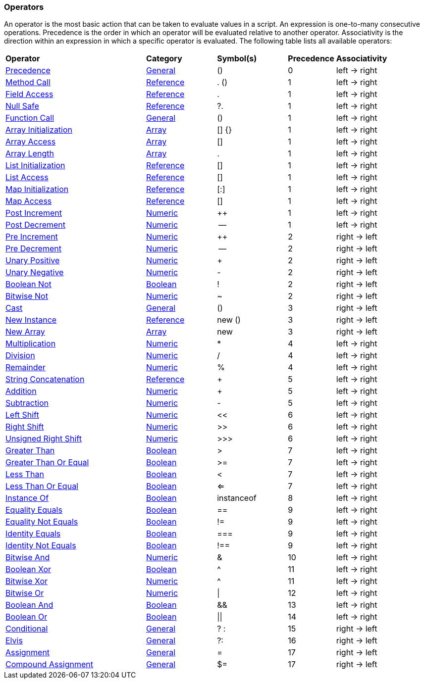 [[painless-operators]]
=== Operators

An operator is the most basic action that can be taken to evaluate values in a
script. An expression is one-to-many consecutive operations.  Precedence is the
order in which an operator will be evaluated relative to another operator.
Associativity is the direction within an expression in which a specific operator
is evaluated.  The following table lists all available operators:

[cols="<6,<3,^3,^2,^4"]
|====
| *Operator*                                       | *Category*                                  | *Symbol(s)* | *Precedence* | *Associativity*
| <<precedence-operator, Precedence>>                       | <<painless-operators-general, General>>     | ()          | 0            | left -> right
| <<method-call-operator, Method Call>>                     | <<painless-operators-reference, Reference>> | . ()        | 1            | left -> right
| <<field-access-operator, Field Access>>                   | <<painless-operators-reference, Reference>> | .           | 1            | left -> right
| <<null-safe-operator, Null Safe>>                         | <<painless-operators-reference, Reference>> | ?.          | 1            | left -> right
| <<function-call-operator, Function Call>>                 | <<painless-operators-general, General>>     | ()          | 1            | left -> right
| <<array-initialization-operator, Array Initialization>>   | <<painless-operators-array, Array>>         | [] {}       | 1            | left -> right
| <<array-access-operator, Array Access>>                   | <<painless-operators-array, Array>>         | []          | 1            | left -> right
| <<array-length-operator, Array Length>>                   | <<painless-operators-array, Array>>         | .           | 1            | left -> right
| <<list-initialization-operator, List Initialization>>     | <<painless-operators-reference, Reference>> | []          | 1            | left -> right
| <<list-access-operator, List Access>>                     | <<painless-operators-reference, Reference>> | []          | 1            | left -> right
| <<map-initialization-operator, Map Initialization>>       | <<painless-operators-reference, Reference>> | [:]         | 1            | left -> right
| <<map-access-operator, Map Access>>                       | <<painless-operators-reference, Reference>> | []          | 1            | left -> right
| <<post-increment-operator, Post Increment>>               | <<painless-operators-numeric, Numeric>>     | ++          | 1            | left -> right
| <<post-decrement-operator, Post Decrement>>               | <<painless-operators-numeric, Numeric>>     | --          | 1            | left -> right
| <<pre-increment-operator, Pre Increment>>                 | <<painless-operators-numeric, Numeric>>     | ++          | 2            | right -> left
| <<pre-decrement-operator, Pre Decrement>>                 | <<painless-operators-numeric, Numeric>>     | --          | 2            | right -> left
| <<unary-positive-operator, Unary Positive>>               | <<painless-operators-numeric, Numeric>>     | +           | 2            | right -> left
| <<unary-negative-operator, Unary Negative>>               | <<painless-operators-numeric, Numeric>>     | -           | 2            | right -> left
| <<boolean-not-operator, Boolean Not>>                     | <<painless-operators-boolean, Boolean>>     | !           | 2            | right -> left
| <<bitwise-not-operator, Bitwise Not>>                     | <<painless-operators-numeric, Numeric>>     | ~           | 2            | right -> left
| <<cast-operator, Cast>>                                   | <<painless-operators-general, General>>     | ()          | 3            | right -> left
| <<new-instance-operator, New Instance>>                   | <<painless-operators-reference, Reference>> | new ()      | 3            | right -> left
| <<new-array-operator, New Array>>                         | <<painless-operators-array, Array>>         | new         | 3            | right -> left
| <<multiplication-operator, Multiplication>>               | <<painless-operators-numeric, Numeric>>     | *           | 4            | left -> right
| <<division-operator, Division>>                           | <<painless-operators-numeric, Numeric>>     | /           | 4            | left -> right
| <<remainder-operator, Remainder>>                         | <<painless-operators-numeric, Numeric>>     | %           | 4            | left -> right
| <<string-concatenation-operator, String Concatenation>>   | <<painless-operators-reference, Reference>> | +           | 5            | left -> right
| <<addition-operator, Addition>>                           | <<painless-operators-numeric, Numeric>>     | +           | 5            | left -> right
| <<subtraction-operator, Subtraction>>                     | <<painless-operators-numeric, Numeric>>     | -           | 5            | left -> right
| <<left-shift-operator, Left Shift>>                       | <<painless-operators-numeric, Numeric>>     | <<          | 6            | left -> right
| <<right-shift-operator, Right Shift>>                     | <<painless-operators-numeric, Numeric>>     | >>          | 6            | left -> right
| <<unsigned-right-shift-operator, Unsigned Right Shift>>   | <<painless-operators-numeric, Numeric>>     | >>>         | 6            | left -> right
| <<greater-than-operator, Greater Than>>                   | <<painless-operators-boolean, Boolean>>     | >           | 7            | left -> right
| <<greater-than-or-equal-operator, Greater Than Or Equal>> | <<painless-operators-boolean, Boolean>>     | >=          | 7            | left -> right
| <<less-than-operator, Less Than>>                         | <<painless-operators-boolean, Boolean>>     | <           | 7            | left -> right
| <<less-than-or-equal-operator, Less Than Or Equal>>       | <<painless-operators-boolean, Boolean>>     | <=          | 7            | left -> right
| <<instance-of-operator, Instance Of>>                     | <<painless-operators-boolean, Boolean>>     | instanceof  | 8            | left -> right
| <<equality-equals-operator, Equality Equals>>             | <<painless-operators-boolean, Boolean>>     | ==          | 9            | left -> right
| <<equality-not-equals-operator, Equality Not Equals>>     | <<painless-operators-boolean, Boolean>>     | !=          | 9            | left -> right
| <<identity-equals-operator, Identity Equals>>             | <<painless-operators-boolean, Boolean>>     | ===         | 9            | left -> right
| <<identity-not-equals-operator, Identity Not Equals>>     | <<painless-operators-boolean, Boolean>>     | !==         | 9            | left -> right
| <<bitwise-and-operator, Bitwise And>>                     | <<painless-operators-numeric, Numeric>>     | &           | 10           | left -> right
| <<boolean-xor-operator, Boolean Xor>>                     | <<painless-operators-boolean, Boolean>>     | ^           | 11           | left -> right
| <<bitwise-xor-operator, Bitwise Xor>>                     | <<painless-operators-numeric, Numeric>>     | ^           | 11           | left -> right
| <<bitwise-or-operator, Bitwise Or>>                       | <<painless-operators-numeric, Numeric>>     | \|          | 12           | left -> right
| <<boolean-and-operator, Boolean And>>                     | <<painless-operators-boolean, Boolean>>     | &&          | 13           | left -> right
| <<boolean-or-operator, Boolean Or>>                       | <<painless-operators-boolean, Boolean>>     | \|\|        | 14           | left -> right
| <<conditional-operator, Conditional>>                     | <<painless-operators-general, General>>     | ? :         | 15           | right -> left
| <<elvis-operator, Elvis>>                                 | <<painless-operators-general, General>>     | ?:          | 16           | right -> left
| <<assignment-operator, Assignment>>                       | <<painless-operators-general, General>>     | =           | 17           | right -> left
| <<compound-assignment-operator, Compound Assignment>>     | <<painless-operators-general, General>>     | $=          | 17           | right -> left
|====

